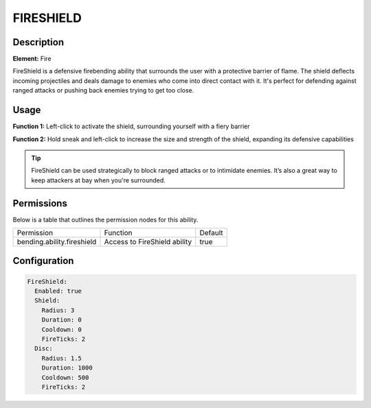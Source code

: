 .. fireshield:
############
FIRESHIELD
############

Description
###########

**Element:** Fire

FireShield is a defensive firebending ability that surrounds the user with a protective barrier of flame. The shield deflects incoming projectiles and deals damage to enemies who come into direct contact with it. It's perfect for defending against ranged attacks or pushing back enemies trying to get too close.

Usage
#####

**Function 1:** Left-click to activate the shield, surrounding yourself with a fiery barrier

**Function 2:** Hold sneak and left-click to increase the size and strength of the shield, expanding its defensive capabilities

.. tip:: FireShield can be used strategically to block ranged attacks or to intimidate enemies. It’s also a great way to keep attackers at bay when you're surrounded.

Permissions
###########
Below is a table that outlines the permission nodes for this ability.

+-------------------------------------+-------------------------------+---------+
| Permission                          | Function                      | Default |
+-------------------------------------+-------------------------------+---------+
| bending.ability.fireshield          | Access to FireShield ability  | true    |
+-------------------------------------+-------------------------------+---------+

Configuration
#############

.. code:: YAML

    FireShield:
      Enabled: true
      Shield:
        Radius: 3
        Duration: 0
        Cooldown: 0
        FireTicks: 2
      Disc:
        Radius: 1.5
        Duration: 1000
        Cooldown: 500
        FireTicks: 2
